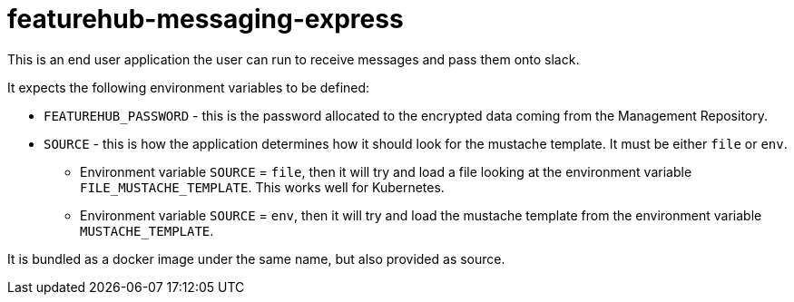= featurehub-messaging-express

This is an end user application the user can run to receive messages and pass them onto slack.

It expects the following environment variables to be defined:

- `FEATUREHUB_PASSWORD` - this is the password allocated to the encrypted data coming from the Management Repository.
- `SOURCE` - this is how the application determines how it should look for the mustache template. It must be either `file` or `env`.
  * Environment variable `SOURCE` = `file`, then it will try and load a file looking at the environment variable `FILE_MUSTACHE_TEMPLATE`. This works well for Kubernetes.
  * Environment variable `SOURCE` = `env`, then it will try and load the mustache template from the environment variable `MUSTACHE_TEMPLATE`.

It is bundled as a docker image under the same name, but also provided as source.
